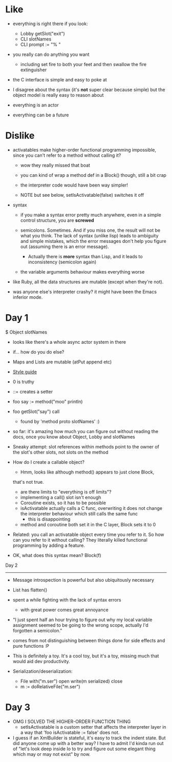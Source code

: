 * Like

- everything is right there if you look:
  - Lobby getSlot("exit")
  - CLI slotNames
  - CLI prompt := "% "

- you really can do anything you want
  - including set fire to both your feet and then swallow the fire
    extinguisher

- the C interface is simple and easy to poke at

- I disagree about the syntax (it's *not* super clear because simple)
  but the object model is really easy to reason about

- everything is an actor
- everything can be a future

* Dislike

- activatables make higher-order functional programming impossible,
  since you can't refer to a method without calling it?
  - wow they really missed that boat
  - you can kind of wrap a method def in a Block() though, still a bit
    crap

  - the interpreter code would have been way simpler!

  - NOTE but see below, setIsActivatable(false) switches it off

- syntax

  - if you make a syntax error pretty much anywhere, even in a simple
    control structure, you are *screwed*

  - semicolons. Sometimes. And if you miss one, the result will not be
    what you think. The lack of syntax (unlike lisp) leads to ambiguity
    and simple mistakes, which the error messages don't help you figure
    out (assuming there is an error message).
    - Actually there is *more* syntax than Lisp, and it leads to
      inconsistency (semicolon again)

  - the variable arguments behaviour makes everything worse

- like Ruby, all the data structures are mutable (except when they're
  not).

- was anyone else's interpreter crashy? it might have been the Emacs
  inferior mode.

* Day 1

$ Object slotNames
  - looks like there's a whole async actor system in there

- if... how do you do else?

- Maps and Lists are mutable (atPut append etc)

- [[https://en.wikibooks.org/wiki/Io_Programming/Io_Style_Guide][Style guide]]

- 0 is truthy

- ::= creates a setter

- foo say := method("moo" println)
- foo getSlot("say") call
  - found by 'method proto slotNames' :)

- so far: it's amazing how much you can figure out without reading the
  docs, once you know about Object, Lobby and slotNames

- Sneaky attempt: slot references within methods point to the owner of
  the slot's other slots, not slots on the method

- How do I create a callable object?
  - Hmm, looks like although method() appears to just clone Block,
  that's not true.
  - are there limits to "everything is off limits"?
  - implementing a call() slot isn't enough
  - Coroutine exists, so it has to be possible
  - isActivatable actually calls a C func, overwriting it does not
    change the interpreter behaviour which still calls the same func
    - this is disappointing
  - method and coroutine both set it in the C layer, Block sets it to 0

- Related: you call an activatable object every time you refer to
  it. So how can you refer to it without calling? They literally killed
  functional programming by adding a feature.

- OK, what does this syntax mean? Block(f)


Day 2
-----

- Message introspection is powerful but also ubiquitously necessary

- List has flatten()
- spent a while fighting with the lack of syntax errors
  - with great power comes great annoyance

- "I just spent half an hour trying to figure out why my local
  variable assignment seemed to be going to the wrong scope, actually
  I'd forgotten a semicolon."

- comes from not distinguishing between things done for side effects
  and pure functions :P

- This is definitely a toy. It's a cool toy, but it's a toy, missing
  much that would aid dev productivity.

- Serialization/deserialization:

  - File with("m.ser") open write(m serialized) close
  - m := doRelativeFile("m.ser")


* Day 3

- OMG I SOLVED THE HIGHER-ORDER FUNCTION THING
  - setIsActivatable is a custom setter that affects the interpreter
    layer in a way that 'foo isActivatable := false' does not.

- I guess if an XmlBuilder is stateful, it's easy to track the indent
  state. But did anyone come up with a better way? I have to admit I'd
  kinda run out of "let's look deep inside Io to try and figure out
  some elegant thing which may or may not exist" by now.
